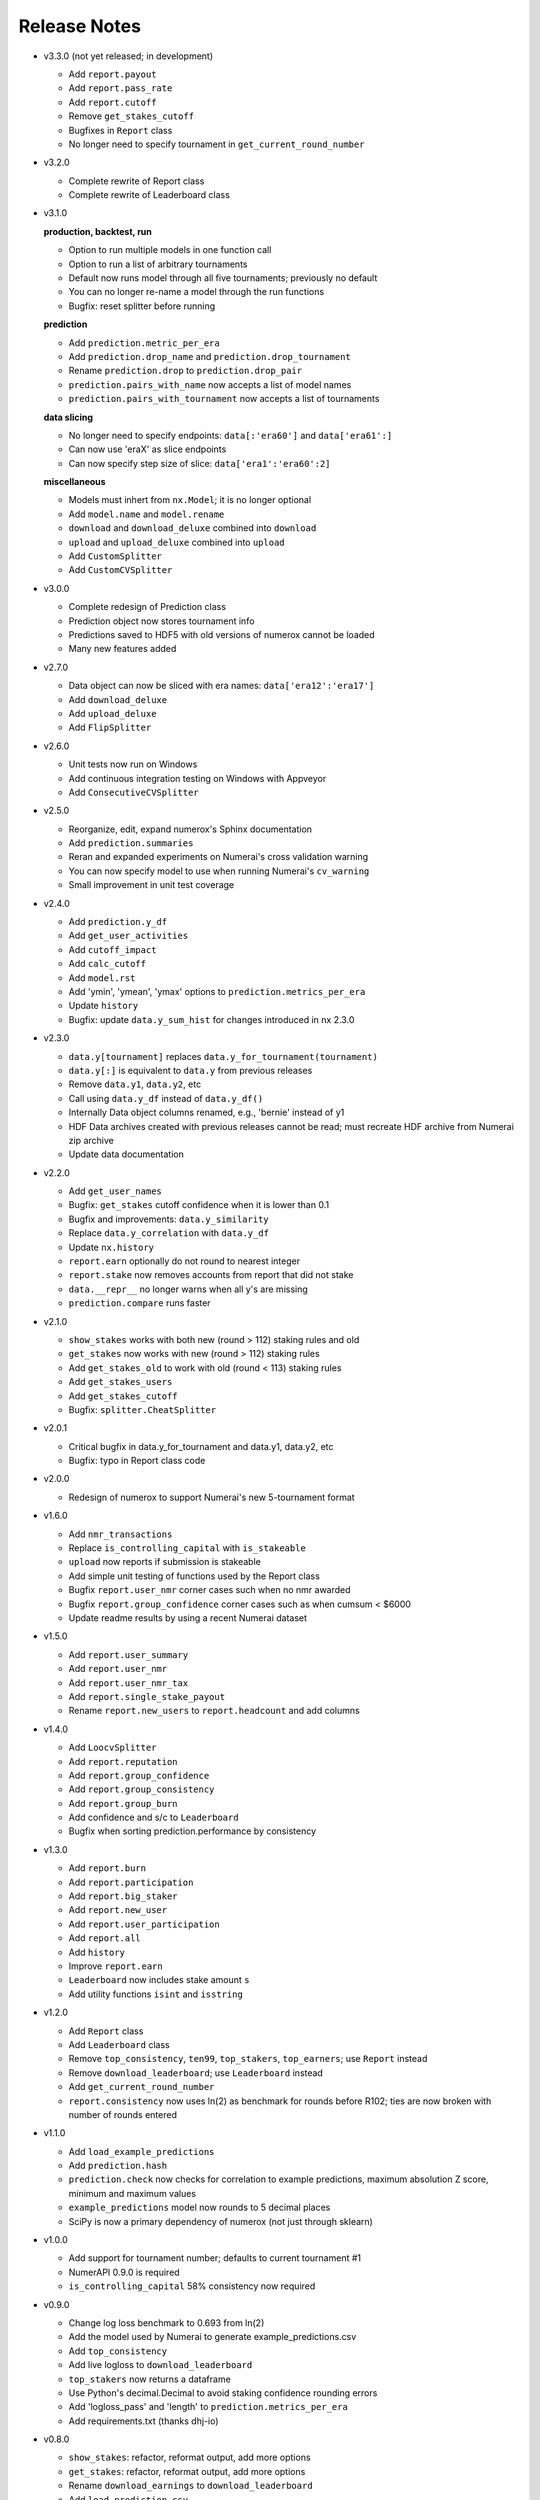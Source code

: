
=============
Release Notes
=============

- v3.3.0 (not yet released; in development)

  * Add ``report.payout``
  * Add ``report.pass_rate``
  * Add ``report.cutoff``
  * Remove ``get_stakes_cutoff``
  * Bugfixes in ``Report`` class
  * No longer need to specify tournament in ``get_current_round_number``

- v3.2.0

  * Complete rewrite of Report class
  * Complete rewrite of Leaderboard class

- v3.1.0

  **production, backtest, run**

  * Option to run multiple models in one function call
  * Option to run a list of arbitrary tournaments
  * Default now runs model through all five tournaments; previously no default
  * You can no longer re-name a model through the run functions
  * Bugfix: reset splitter before running

  **prediction**

  * Add ``prediction.metric_per_era``
  * Add ``prediction.drop_name`` and ``prediction.drop_tournament``
  * Rename ``prediction.drop`` to ``prediction.drop_pair``
  * ``prediction.pairs_with_name`` now accepts a list of model names
  * ``prediction.pairs_with_tournament`` now accepts a list of tournaments

  **data slicing**

  * No longer need to specify endpoints: ``data[:'era60']`` and ``data['era61':]``
  * Can now use 'eraX' as slice endpoints
  * Can now specify step size of slice: ``data['era1':'era60':2]``

  **miscellaneous**

  * Models must inhert from ``nx.Model``; it is no longer optional
  * Add ``model.name`` and ``model.rename``
  * ``download`` and ``download_deluxe`` combined into ``download``
  * ``upload`` and ``upload_deluxe`` combined into ``upload``
  * Add ``CustomSplitter``
  * Add ``CustomCVSplitter``

- v3.0.0

  * Complete redesign of Prediction class
  * Prediction object now stores tournament info
  * Predictions saved to HDF5 with old versions of numerox cannot be loaded
  * Many new features added

- v2.7.0

  * Data object can now be sliced with era names: ``data['era12':'era17']``
  * Add ``download_deluxe``
  * Add ``upload_deluxe``
  * Add ``FlipSplitter``

- v2.6.0

  * Unit tests now run on Windows
  * Add continuous integration testing on Windows with Appveyor
  * Add ``ConsecutiveCVSplitter``

- v2.5.0

  * Reorganize, edit, expand numerox's Sphinx documentation
  * Add ``prediction.summaries``
  * Reran and expanded experiments on Numerai's cross validation warning
  * You can now specify model to use when running Numerai's ``cv_warning``
  * Small improvement in unit test coverage

- v2.4.0

  * Add ``prediction.y_df``
  * Add ``get_user_activities``
  * Add ``cutoff_impact``
  * Add ``calc_cutoff``
  * Add ``model.rst``
  * Add 'ymin', 'ymean', 'ymax' options to ``prediction.metrics_per_era``
  * Update ``history``
  * Bugfix: update ``data.y_sum_hist`` for changes introduced in nx 2.3.0

- v2.3.0

  * ``data.y[tournament]`` replaces ``data.y_for_tournament(tournament)``
  * ``data.y[:]`` is equivalent to ``data.y`` from previous releases
  * Remove ``data.y1``, ``data.y2``, etc
  * Call using ``data.y_df`` instead of ``data.y_df()``
  * Internally Data object columns renamed, e.g., 'bernie' instead of y1
  * HDF Data archives created with previous releases cannot be read;
    must recreate HDF archive from Numerai zip archive
  * Update data documentation

- v2.2.0

  * Add ``get_user_names``
  * Bugfix: ``get_stakes`` cutoff confidence when it is lower than 0.1
  * Bugfix and improvements: ``data.y_similarity``
  * Replace ``data.y_correlation`` with ``data.y_df``
  * Update ``nx.history``
  * ``report.earn`` optionally do not round to nearest integer
  * ``report.stake`` now removes accounts from report that did not stake
  * ``data.__repr__`` no longer warns when all y's are missing
  * ``prediction.compare`` runs faster

- v2.1.0

  * ``show_stakes`` works with both new (round > 112) staking rules and old
  * ``get_stakes`` now works with new (round > 112) staking rules
  * Add ``get_stakes_old`` to work with old (round < 113) staking rules
  * Add ``get_stakes_users``
  * Add ``get_stakes_cutoff``
  * Bugfix: ``splitter.CheatSplitter``

- v2.0.1

  * Critical bugfix in data.y_for_tournament and data.y1, data.y2, etc
  * Bugfix: typo in Report class code

- v2.0.0

  * Redesign of numerox to support Numerai's new 5-tournament format

- v1.6.0

  * Add ``nmr_transactions``
  * Replace ``is_controlling_capital`` with ``is_stakeable``
  * ``upload`` now reports if submission is stakeable
  * Add simple unit testing of functions used by the Report class
  * Bugfix ``report.user_nmr`` corner cases such when no nmr awarded
  * Bugfix ``report.group_confidence`` corner cases such as when cumsum < $6000
  * Update readme results by using a recent Numerai dataset

- v1.5.0

  * Add ``report.user_summary``
  * Add ``report.user_nmr``
  * Add ``report.user_nmr_tax``
  * Add ``report.single_stake_payout``
  * Rename ``report.new_users`` to ``report.headcount`` and add columns

- v1.4.0

  * Add ``LoocvSplitter``
  * Add ``report.reputation``
  * Add ``report.group_confidence``
  * Add ``report.group_consistency``
  * Add ``report.group_burn``
  * Add confidence and s/c to ``Leaderboard``
  * Bugfix when sorting prediction.performance by consistency

- v1.3.0

  * Add ``report.burn``
  * Add ``report.participation``
  * Add ``report.big_staker``
  * Add ``report.new_user``
  * Add ``report.user_participation``
  * Add ``report.all``
  * Add ``history``
  * Improve ``report.earn``
  * ``Leaderboard`` now includes stake amount ``s``
  * Add utility functions ``isint`` and ``isstring``

- v1.2.0

  * Add ``Report`` class
  * Add ``Leaderboard`` class
  * Remove ``top_consistency``, ``ten99``, ``top_stakers``, ``top_earners``;
    use ``Report`` instead
  * Remove ``download_leaderboard``; use ``Leaderboard`` instead
  * Add ``get_current_round_number``
  * ``report.consistency`` now uses ln(2) as benchmark for rounds before R102;
    ties are now broken with number of rounds entered

- v1.1.0

  * Add ``load_example_predictions``
  * Add ``prediction.hash``
  * ``prediction.check`` now checks for correlation to example predictions,
    maximum absolution Z score, minimum and maximum values
  * ``example_predictions`` model now rounds to 5 decimal places
  * SciPy is now a primary dependency of numerox (not just through sklearn)

- v1.0.0

  * Add support for tournament number; defaults to current tournament #1
  * NumerAPI 0.9.0 is required
  * ``is_controlling_capital`` 58% consistency now required

- v0.9.0

  * Change log loss benchmark to 0.693 from ln(2)
  * Add the model used by Numerai to generate example_predictions.csv
  * Add ``top_consistency``
  * Add live logloss to ``download_leaderboard``
  * ``top_stakers`` now returns a dataframe
  * Use Python's decimal.Decimal to avoid staking confidence rounding errors
  * Add 'logloss_pass' and 'length' to ``prediction.metrics_per_era``
  * Add requirements.txt (thanks dhj-io)

- v0.8.0

  * ``show_stakes``: refactor, reformat output, add more options
  * ``get_stakes``: refactor, reformat output, add more options
  * Rename ``download_earnings`` to ``download_leaderboard``
  * Add ``load_prediction_csv``
  * ``tournament_number`` input variable renamed ``round_number``
  * Can now handle nmr winnings in the staking tournament: ``ten99``,
    ``top_stakers``, ``top_earners``, ``download_leaderboard``

- v0.7.0

  * Add ``top_earners``
  * Add ``round_resolution_date``
  * Add ``nmr_resolution_price`` and get prices from coinmarketcap
  * Add ``year_to_tournament_range``
  * Add more options to ``top_stakers``
  * Remove ``nmr_price`` which hard coded prices
  * ``round_number`` input variable renamed ``tournament_number``

- v0.6.0

  * Add ``ten99``
  * Add ``top_stakers``
  * Add ``download_earnings``
  * Add ``nmr_at_addr``
  * Add ``token_price_data``
  * Add ``historical_price``

- v0.5.0

  * Add ``compare_data``
  * Add ``show_stakes`` example
  * ``prediction.save`` now has an append mode
  * ``prediction.performance`` now returns a dataframe
  * ``prediction.dominance`` now returns a dataframe
  * ``prediction.summary`` now returns a dataframe
  * Remove ``prediction.performance_df``
  * Remove ``prediction.dominance_df``
  * Remove ``prediction.summary_df``
  * ``prediction.performance`` keyword changed from cols to columns
  * More prediction methods can now handle empty predictions

- v0.4.0

  * Numerox requires NumerAPI 0.8.1
  * Add ``merge_predictions``
  * Add ``prediction.check``
  * Add more columns to ``prediction.originality``
  * Add optional choice of columns in ``prediction.performance_df``
  * Column name changed to 'concord' in ``concordance`` function
  * Add example comparing performance of a single change across models
  * Add ``data.y_to_nan``
  * Bugfix: prediction.__repr__ sometimes showed wrong fraction of missing y
  * Bugfix: merging predictions with same name but different ids may fail
  * More unit tests

- v0.3.1

  * Unit test coverage 89%, up from 65%
  * Improve reporting of ``upload`` status
  * Add ``testing.HiddenPrints``
  * Bug fix: checking for equality of empty Predictions crashes
  * ``get_stakes`` informative error message when round_number < 61
  * More unit tests

- v0.3.0

  * Add ``upload`` to make submissions
  * ``download`` is the new name for ``download_dataset``
  * Add ``prediction.compare``
  * Add ``prediction.loc`` for indexing by Numerai row ids
  * Add ``prediction.rename``
  * Add ``prediction.drop``
  * ``prediction.concordance`` 3x faster when prediction contains 10 names
  * ``prediction.concordance`` now sorts by concordance
  * ``prediction.merge`` is no longer an inplace operation
  * ``prediction.merge_arrays`` is no longer an inplace operation
  * No longer take ``name`` as input: ``prediction.to_csv``,
    ``prediction.summary``, ``prediction.summary_df``
  * Remove ``model.hash``
  * Examples can now be run after installation: nx.examples.run_all_examples()
  * Redo compare_models example
  * Make more use of numerapi
  * Python package requests is no longer a dependency
  * Rewrite ``testing.micro_prediction`` for better unit testing
  * More unit tests

- v0.2.0

  * This release makes a large change to the numerox API
  * There are now 3 main classes instead of 4
  * The Report class has been merged into the Prediction class
  * The Prediction class can now hold the predictions from multiple models
  * New features have been added to the Prediction class

- v0.1.2

  * Numerox now uses (and requires) NumerAPI
  * Add file overwrite protection option to ``download_dataset``
  * Beware: ``download_dataset`` will now raise by default if file exists
  * Add ``report.__setitem__``
  * Add ``report.__contains__``
  * Add ``data.loc`` for indexing by Numerai row ids
  * Add ``report.originality``
  * Add report indexing (``report.__getitem__``)
  * More unit tests

- v0.1.1

  * Complete rewrite of all performance metrics
  * Add ``metrics_per_model``
  * Add ``report.dominance``
  * Add ``report.dominance_df``
  * Add ``prediction.performance_df``
  * Add ``mlpc`` model
  * Remove ``xgboost`` model to remove optional xgboost dependency
  * Rewrite examples of comparing performance of multiple models
  * More unit tests

- v0.1.0

  * Add ``report.correlation``
  * Add ``prediction.consistency``
  * Add ``prediction.metrics_per_era``
  * Can now specify which metrics to calculate in ``metrics_per_era``
  * Add sort_by to ``show_stakes``
  * Add ``prediction.yhatnew``
  * Add ``xgboost`` model
  * Add ``randomforest`` model
  * Add ``logisticPCA`` model
  * Models at top level: ``nx.extatrees`` instead of nx.model.extratrees, etc
  * ``logistic`` model now uses less regularization by default
  * Bugfix: display model name correctly when parameter dictionary is empty
  * More unit tests

- v0.0.9

  * Add ability to work with new (round 85) Numerai datasets
  * Update ``play_data`` with new numerai dataset
  * ``run`` now hides from your model the y you are trying to predict
  * Cumsum in ``show_stakes`` and ``get_stakes`` now dollars above you
  * ``model.hash`` combined hash of data, model name, and model parameters
  * Gentle refactor of splitters to reuse code
  * Bugfix: crash when balancing already balanced data
  * More unit tests

- v0.0.8

  * Add ``show_stakes``
  * Add ``get_stakes``
  * ``data.xnew`` is 3 times faster
  * ``data.column_list(x_only=False)`` replaces _column_list and _x_names
  * Example of Numerai's cross validation warning (hold out eras not rows)
  * Bugfix: ``data.xnew`` output didn't use contiguous memory

- v0.0.7

  * Add ``data.balance``
  * Add ``data.subsample``
  * Add ``data.hash``
  * Add ``IgnoreEraCVSplitter``
  * Add ``dataset_url`` function
  * All splitters now use a single base class
  * Add ``download_data_object`` to avoid hard coding path in examples
  * ``play_data`` is now ``data.y`` balanced
  * Rewrote ``update_play_data``
  * More unit tests

- v0.0.6

  * Add ``concordance``
  * New Runner class can run multiple models through a single data splitter
  * Update ``download_dataset`` for recent Numerai API change
  * Add ``RollSplitter`` roll forward fit-predict splits from consecutive eras
  * Add another verbosity level to ``run`` (verbosity=3)
  * Use ``play_data`` instead of numerai server or hard coding my local path
  * Bugfix: in v0.0.5 CVSplitter ran only a single cross validation fold
  * More unit tests

- v0.0.5

  * Data splitters can now be reused to run more than one model
  * To reuse a splitter, reset it: ``splitter.reset()``
  * All splitters renamed; e.g. ``cheat_splitter`` is now ``CheatSplitter``
  * Splitters are now iterator classes instead of generator functions
  * ``data.ids`` returns numpy string array copy instead of object array view
  * More unit tests

- v0.0.4

  * Add ``data.pca``
  * Add examples of transforming features
  * You can now change the number of features with ``data.xnew``
  * ``data.xnew`` is the new name of ``data.replace_x``
  * ``shares_memory`` can now check datas with different number of x columns
  * More unit tests

- v0.0.3

  * Add examples
  * Add iterator ``data.era_iter``
  * Add iterator ``data.region_iter``
  * ``prediction.ids`` and ``prediction.yhat`` are now views instead of copies
  * Remove appveyor so that unit tests can use Python's tempfile
  * Bugfix: ``prediction.copy`` was not copying the index
  * Bugfix: mistakes in two unit tests meant they could never fail
  * More unit tests

- v0.0.2

  * ``data.x`` and ``data.y`` now return fast views instead of slow copies
  * era and region stored internally as floats
  * HDF5 datasets created with v0.0.1 cannot be loaded with v0.0.2

- v0.0.1

  * Preview release of numerox
